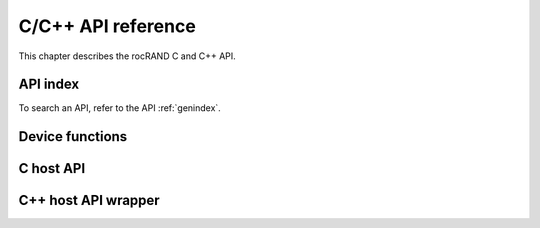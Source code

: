 .. meta::
  :description: rocRAND documentation and API reference library
  :keywords: rocRAND, ROCm, API, documentation

.. _cpp-api:

===================
C/C++ API reference
===================

This chapter describes the rocRAND C and C++ API.

API index
===========

To search an API, refer to the API :ref:`genindex`.

Device functions
================
.. doxygengroup:: rocranddevice

C host API
==========
.. doxygengroup:: rocrandhost

C++ host API wrapper
====================
.. doxygengroup:: rocrandhostcpp

